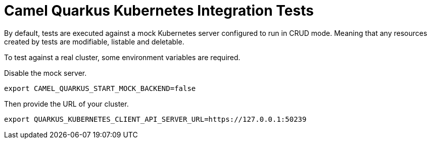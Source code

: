 = Camel Quarkus Kubernetes Integration Tests

By default, tests are executed against a mock Kubernetes server configured to run in CRUD mode.
Meaning that any resources created by tests are modifiable, listable and deletable.

To test against a real cluster, some environment variables are required.

Disable the mock server.

[source,shell]
----
export CAMEL_QUARKUS_START_MOCK_BACKEND=false
----

Then provide the URL of your cluster.

[source,shell]
----
export QUARKUS_KUBERNETES_CLIENT_API_SERVER_URL=https://127.0.0.1:50239
----

